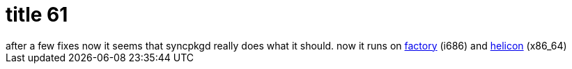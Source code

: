 = title 61

:slug: title-61
:category: hacking
:tags: en
:date: 2006-02-03T14:33:53Z
++++
after a few fixes now it seems that syncpkgd really does what it should. now it runs on  <a href="http://factory.frugalware.org/">factory</a> (i686) and <a href="http://helicon.frugalware.org/">helicon</a> (x86_64)
++++
